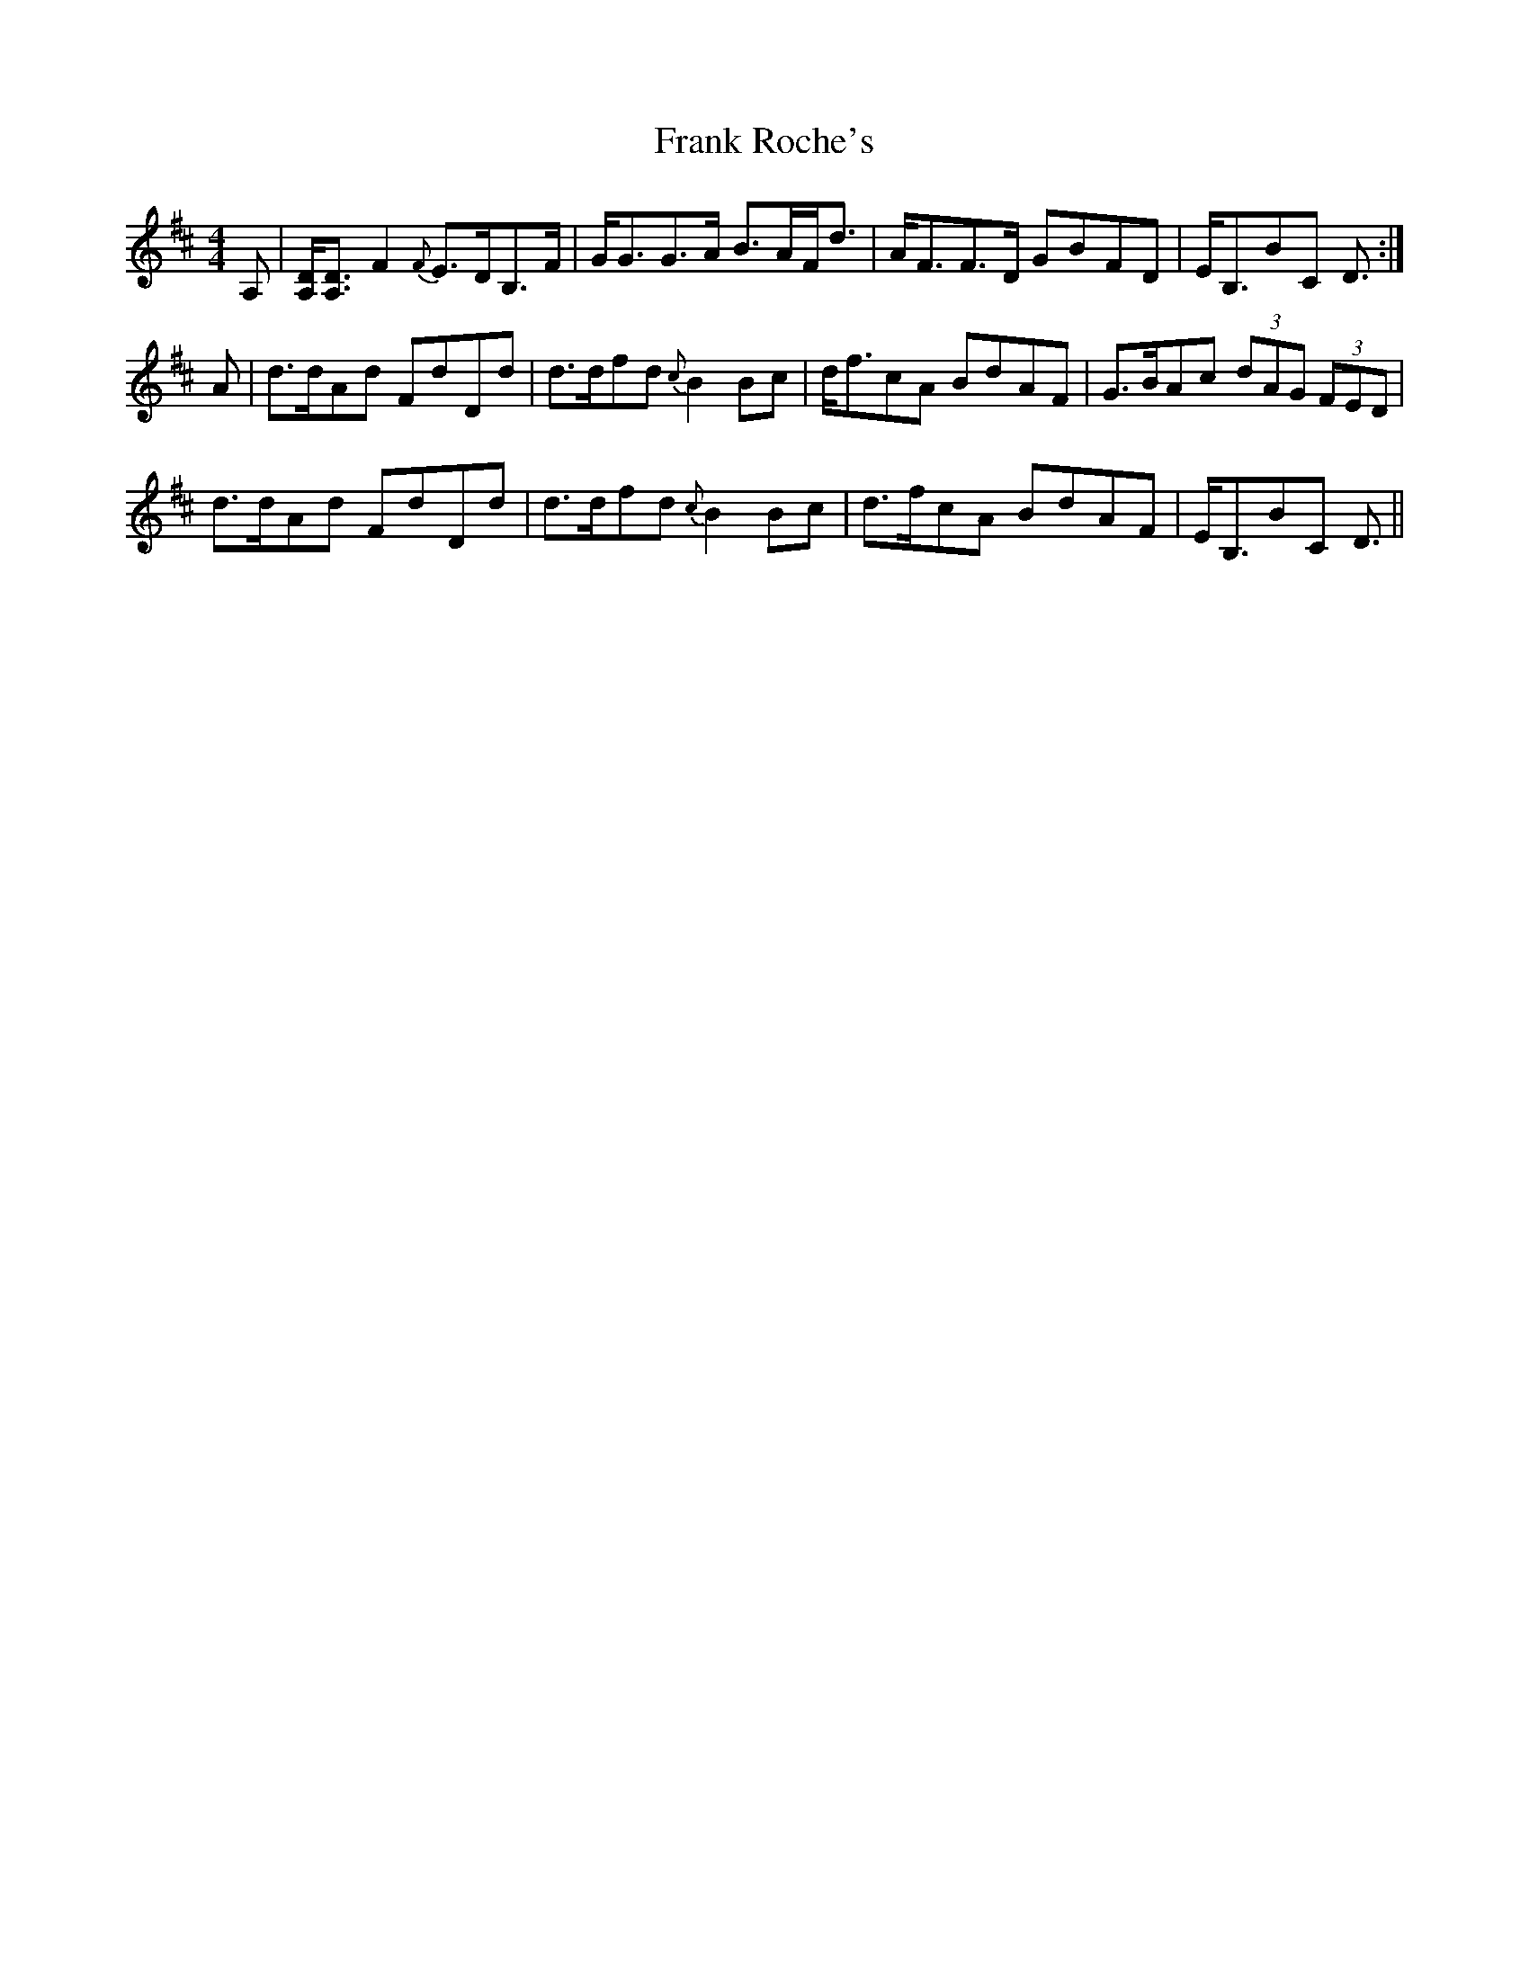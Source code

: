 X: 14008
T: Frank Roche's
R: strathspey
M: 4/4
K: Dmajor
A,|[D/A,/][D3/2A,3/2]F2 {F}E>DB,>F|G<GG>A B>AF<d|A<FF>D GBFD|E<B,BC D3/2:|
A|d>dAd FdDd|d>dfd {c}B2Bc|d<fcA BdAF|G>BAc (3dAG (3FED|
d>dAd FdDd|d>dfd {c}B2Bc|d>fcA BdAF|E<B,BC D3/2||

